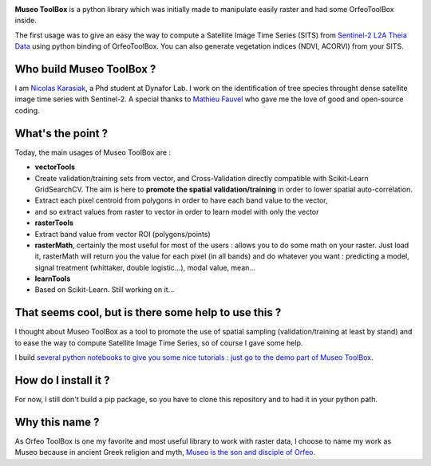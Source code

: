 |MuseoToolBox logo|

**Museo ToolBox** is a python library which was initially made to
manipulate easily raster and had some OrfeoToolBox inside.

The first usage was to give an easy the way to compute a Satellite Image
Time Series (SITS) from `Sentinel-2 L2A Theia
Data <https://github.com/olivierhagolle/theia_download>`__ using python
binding of OrfeoToolBox. You can also generate vegetation indices (NDVI,
ACORVI) from your SITS.

Who build Museo ToolBox ?
-------------------------

I am `Nicolas Karasiak <http://www.karasiak.net>`__, a Phd student at
Dynafor Lab. I work on the identification of tree species throught dense
satellite image time series with Sentinel-2. A special thanks to
`Mathieu Fauvel <http://fauvel.mathieu.free.fr/>`__ who gave me the love
of good and open-source coding.

What's the point ?
------------------

Today, the main usages of Museo ToolBox are :

-  **vectorTools**
-  Create validation/training sets from vector, and Cross-Validation
   directly compatible with Scikit-Learn GridSearchCV. The aim is here
   to **promote the spatial validation/training** in order to lower
   spatial auto-correlation.
-  Extract each pixel centroid from polygons in order to have each band
   value to the vector,
-  and so extract values from raster to vector in order to learn model
   with only the vector
-  **rasterTools**
-  Extract band value from vector ROI (polygons/points)
-  **rasterMath**, certainly the most useful for most of the users :
   allows you to do some math on your raster. Just load it, rasterMath
   will return you the value for each pixel (in all bands) and do
   whatever you want : predicting a model, signal treatment (whittaker,
   double logistic...), modal value, mean...
-  **learnTools**
-  Based on Scikit-Learn. Still working on it...

That seems cool, but is there some help to use this ?
-----------------------------------------------------

I thought about Museo ToolBox as a tool to promote the use of spatial
sampling (validation/training at least by stand) and to ease the way to
compute Satellite Image Time Series, so of course I gave some help.

I build `several python notebooks to give you some nice tutorials : just
go to the demo part of Museo
ToolBox <https://github.com/lennepkade/MuseoToolBox/tree/demo/>`__.

How do I install it ?
---------------------

For now, I still don't build a pip package, so you have to clone this
repository and to had it in your python path.

Why this name ?
---------------

As Orfeo ToolBox is one my favorite and most useful library to work with
raster data, I choose to name my work as Museo because in ancient Greek
religion and myth, `Museo is the son and disciple of
Orfeo <https://it.wikipedia.org/wiki/Museo_(autore_mitico)>`__.

.. |MuseoToolBox logo| image:: https://github.com/lennepkade/MuseoToolBox/raw/master/metadata/museoToolBox_logo_128.png

